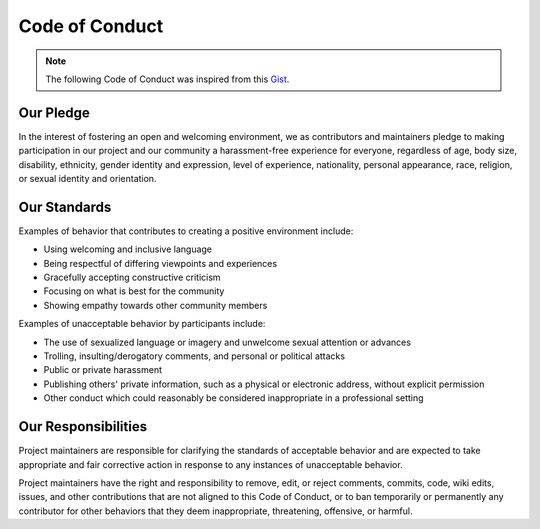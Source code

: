 .. _contrib_conduct:

***************
Code of Conduct
***************

.. Note::
    The following Code of Conduct was inspired from this Gist_.

.. _Gist: https://gist.github.com/PurpleBooth/b24679402957c63ec426

Our Pledge
----------

In the interest of fostering an open and welcoming environment, we as contributors and maintainers pledge
to making participation in our project and our community a harassment-free experience for everyone, regardless
of age, body size, disability, ethnicity, gender identity and expression, level of experience, nationality,
personal appearance, race, religion, or sexual identity and orientation.

Our Standards
-------------

Examples of behavior that contributes to creating a positive environment include:

-   Using welcoming and inclusive language
-   Being respectful of differing viewpoints and experiences
-   Gracefully accepting constructive criticism
-   Focusing on what is best for the community
-   Showing empathy towards other community members

Examples of unacceptable behavior by participants include:

-   The use of sexualized language or imagery and unwelcome sexual attention or advances
-   Trolling, insulting/derogatory comments, and personal or political attacks
-   Public or private harassment
-   Publishing others' private information, such as a physical or electronic address, without explicit permission
-   Other conduct which could reasonably be considered inappropriate in a professional setting

Our Responsibilities
--------------------

Project maintainers are responsible for clarifying the standards of acceptable behavior and are expected to
take appropriate and fair corrective action in response to any instances of unacceptable behavior.

Project maintainers have the right and responsibility to remove, edit, or reject comments, commits, code,
wiki edits, issues, and other contributions that are not aligned to this Code of Conduct, or to ban temporarily
or permanently any contributor for other behaviors that they deem inappropriate, threatening, offensive, or harmful.